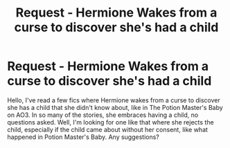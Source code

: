 #+TITLE: Request - Hermione Wakes from a curse to discover she's had a child

* Request - Hermione Wakes from a curse to discover she's had a child
:PROPERTIES:
:Author: litnut17
:Score: 4
:DateUnix: 1504384638.0
:DateShort: 2017-Sep-03
:END:
Hello, I've read a few fics where Hermione wakes from a curse to discover she has a child that she didn't know about, like in The Potion Master's Baby on AO3. In so many of the stories, she embraces having a child, no questions asked. Well, I'm looking for one like that where she rejects the child, especially if the child came about without her consent, like what happened in Potion Master's Baby. Any suggestions?

